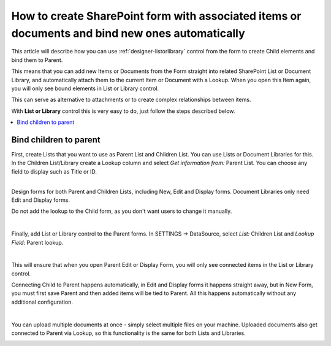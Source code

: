 .. title:: Automatically bind items or documents to parent

.. meta::
   :description: How to bind items and files in List or Library to parent item or document - create items or upload documents from the form, and associate them with current item

How to create SharePoint form with associated items or documents and bind new ones automatically
===================================================================================================

This article will describe how you can use :ref:`designer-listorlibrary` control from the form to create Child elements and bind them to Parent.

This means that you can add new Items or Documents from the Form straight into related SharePoint List or Document Library, 
and automatically attach them to the current Item or Document with a Lookup. When you open this Item again, you will only see bound elements in List or Library control. 

This can serve as alternative to attachments or to create complex relationships between items. 

With **List or Library** control this is very easy to do, just follow the steps described below.

.. contents::
 :local:
 :depth: 1

Bind children to parent
--------------------------------------------------
| First, create Lists that you want to use as Parent List and Children List. You can use Lists or Document Libraries for this.
| In the Children List/Library create a Lookup column and select *Get information from:* Parent List. You can choose any field to display such as Title or ID.

.. image:: ../images/how-to/child-parent-form/lookup.png
   :alt: Parent and Children Lists

|

Design forms for both Parent and Children Lists, including New, Edit and Display forms. Document Libraries only need Edit and Display forms.
   
Do not add the lookup to the Child form, as you don't want users to change it manually.

.. image:: ../images/how-to/child-parent-form/parentform.png
   :alt: Parent Form

|

Finally, add List or Library control to the Parent forms. In SETTINGS → DataSource, select *List:* Children List and *Lookup Field*: Parent lookup.

.. image:: ../images/how-to/child-parent-form/datasource.png
   :alt: Data Source configuration

|

This will ensure that when you open Parent Edit or Display Form, you will only see connected items in the List or Library control.

Connecting Child to Parent happens automatically, in Edit and Display forms it happens straight away, but in New Form, 
you must first save Parent and then added items will be tied to Parent. All this happens automatically without any additional configuration.

.. image:: ../images/how-to/child-parent-form/result.png
   :alt: Parent Form with Children

|

You can upload multiple documents at once - simply select multiple files on your machine.
Uploaded documents also get connected to Parent via Lookup, so this functionality is the same for both Lists and Libraries.

.. image:: ../images/how-to/child-parent-form/docs.png
   :alt: Parent Form with Uploaded Documents
